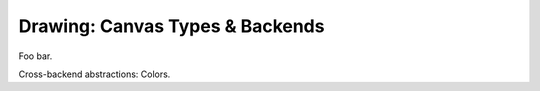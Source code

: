 Drawing: Canvas Types & Backends
================================

Foo bar.

Cross-backend abstractions: Colors.
